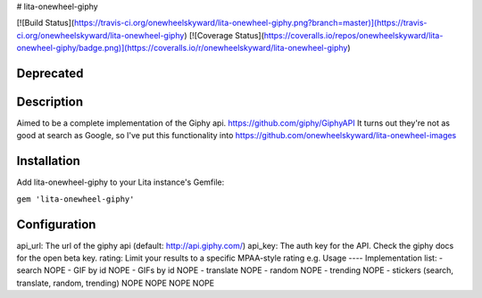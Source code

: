 # lita-onewheel-giphy

[![Build Status](https://travis-ci.org/onewheelskyward/lita-onewheel-giphy.png?branch=master)](https://travis-ci.org/onewheelskyward/lita-onewheel-giphy)
[![Coverage Status](https://coveralls.io/repos/onewheelskyward/lita-onewheel-giphy/badge.png)](https://coveralls.io/r/onewheelskyward/lita-onewheel-giphy)

Deprecated
----

Description
----
Aimed to be a complete implementation of the Giphy api.  https://github.com/giphy/GiphyAPI
It turns out they're not as good at search as Google, so I've put this functionality into https://github.com/onewheelskyward/lita-onewheel-images

Installation
----
Add lita-onewheel-giphy to your Lita instance's Gemfile:

``gem 'lita-onewheel-giphy'``

Configuration
----
api_url: The url of the giphy api (default: http://api.giphy.com/)
api_key: The auth key for the API.  Check the giphy docs for the open beta key.
rating: Limit your results to a specific MPAA-style rating e.g.
Usage
----
Implementation list:
- search NOPE
- GIF by id NOPE
- GIFs by id NOPE
- translate NOPE
- random NOPE
- trending NOPE
- stickers (search, translate, random, trending) NOPE NOPE NOPE NOPE
